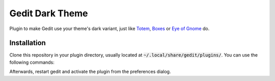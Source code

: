 Gedit Dark Theme
================

Plugin to make Gedit use your theme's dark variant, just like Totem_,
Boxes_ or `Eye of Gnome`_ do.

Installation
------------

Clone this repository in your plugin directory, usually located at
:code:`~/.local/share/gedit/plugins/`. You can use the following
commands:

.. code: sh

  cd ~/.local/share/gedit/plugins/
  git clone https://github.com/franz-mokka/GeditDarkTheme.git

Afterwards, restart gedit and activate the plugin from the preferences
dialog.

.. _Totem: https://wiki.gnome.org/Design/Apps/Videos#Tentative_Design
.. _Boxes: https://wiki.gnome.org/Design/Apps/Boxes#Tentative_Design
.. _Eye of Gnome: https://wiki.gnome.org/Apps/EyeOfGnome
